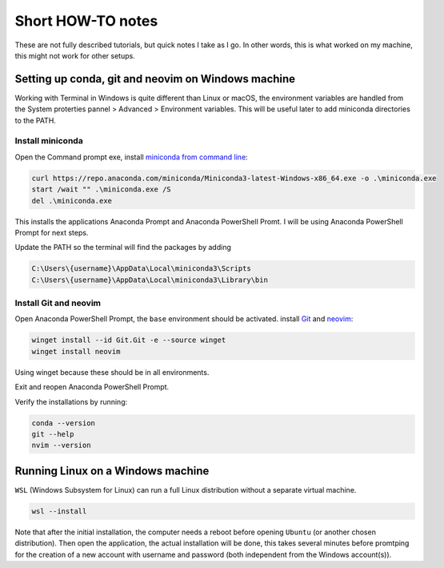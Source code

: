 Short HOW-TO notes
==================

These are not fully described tutorials, but quick notes I take as I go. In
other words, this is what worked on my machine, this might not work for other
setups.

Setting up conda, git and neovim on Windows machine
***************************************************

Working with Terminal in Windows is quite different than Linux or macOS,
the environment variables are handled from the System proterties pannel >
Advanced > Environment variables. This will be useful later to add miniconda
directories to the PATH.

Install miniconda
+++++++++++++++++++

Open the Command prompt exe, install
`miniconda from command line <https://www.anaconda.com/docs/getting-started/miniconda/install#quickstart-install-instructions>`_:

.. code-block:: bash

  curl https://repo.anaconda.com/miniconda/Miniconda3-latest-Windows-x86_64.exe -o .\miniconda.exe
  start /wait "" .\miniconda.exe /S
  del .\miniconda.exe

This installs the applications Anaconda Prompt and Anaconda PowerShell Promt. I will
be using Anaconda PowerShell Prompt for next steps.

Update the PATH so the terminal will find the packages by adding

.. code-block:: bash

  C:\Users\{username}\AppData\Local\miniconda3\Scripts
  C:\Users\{username}\AppData\Local\miniconda3\Library\bin

Install Git and neovim
++++++++++++++++++++++

Open Anaconda PowerShell Prompt, the ``base`` environment should be activated.
install `Git <https://git-scm.com/install/windows>`_ and `neovim <https://blog.nikfp.com/how-to-install-and-set-up-neovim-on-windows>`_:

.. code-block:: bash

  winget install --id Git.Git -e --source winget
  winget install neovim

Using winget because these should be in all environments.

Exit and reopen Anaconda PowerShell Prompt.

Verify the installations by running:

.. code-block:: bash

  conda --version
  git --help
  nvim --version

Running Linux on a Windows machine
**********************************

``WSL`` (Windows Subsystem for Linux) can run a full Linux distribution
without a separate virtual machine.

.. code-block:: bash

  wsl --install

Note that after the initial installation, the computer needs a reboot
before opening ``Ubuntu`` (or another chosen distribution). Then open
the application, the actual installation will be done, this takes several
minutes before promtping for the creation of a new account with username and
password (both independent from the Windows account(s)).




